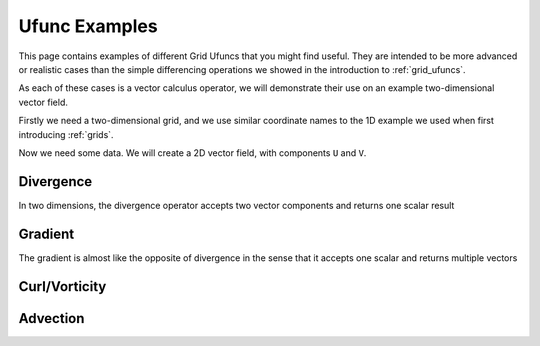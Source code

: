 .. _ufunc_examples:

Ufunc Examples
--------------

This page contains examples of different Grid Ufuncs that you might find useful.
They are intended to be more advanced or realistic cases than the simple differencing operations we showed in the introduction to :ref:`grid_ufuncs`.

As each of these cases is a vector calculus operator, we will demonstrate their use on an example two-dimensional vector field.

Firstly we need a two-dimensional grid, and we use similar coordinate names to the 1D example we used when first introducing :ref:`grids`.

.. ipython:: python

    import numpy as np
    import xarray as xr

    grid_ds = xr.Dataset(
        coords={
            "x_c": (
                [
                    "x_c",
                ],
                np.arange(1, 10),
                {"axis": "X"},
            ),
            "x_g": (
                [
                    "x_g",
                ],
                np.arange(0.5, 9),
                {"axis": "X", "c_grid_axis_shift": -0.5},
            ),
            "y_c": (
                [
                    "y_c",
                ],
                np.arange(1, 10),
                {"axis": "Y"},
            ),
            "y_g": (
                [
                    "y_g",
                ],
                np.arange(0.5, 9),
                {"axis": "Y", "c_grid_axis_shift": -0.5},
            ),
        }
    )
    grid_ds


.. ipython:: python

    from xgcm import Grid

    grid = Grid(
        grid_ds,
        coords={
            "X": {"center": "x_c", "left": "x_g"},
            "Y": {"center": "y_c", "left": "y_g"},
        },
    )
    grid


Now we need some data.
We will create a 2D vector field, with components ``U`` and ``V``.

.. ipython:: python

    U = np.sin(grid_ds.y_c * 2 * np.pi / 9).expand_dims(x_c=9)
    V = np.sin(grid_ds.x_c * 2 * np.pi / 9).expand_dims(y_c=9)

    ds = xr.Dataset({"V": V, "U": U})
    ds


.. ipython:: python

    @savefig example_vector_field.png width=4in
    ds.plot.quiver("x_c", "y_c", u="U", v="V")




Divergence
~~~~~~~~~~

In two dimensions, the divergence operator accepts two vector components and returns one scalar result




Gradient
~~~~~~~~

The gradient is almost like the opposite of divergence in the sense that it accepts one scalar and returns multiple vectors



Curl/Vorticity
~~~~~~~~~~~~~~



Advection
~~~~~~~~~
